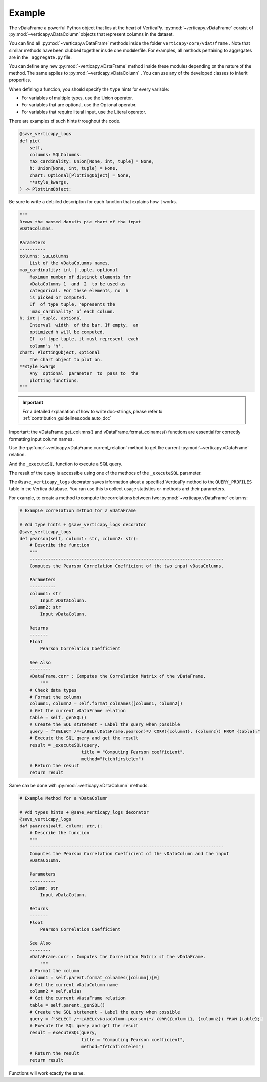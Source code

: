 .. _contribution_guidelines.code.example:

============
Example
============



The vDataFrame a powerful Python object that lies at the heart of VerticaPy. :py:mod:`~verticapy.vDataFrame` consist of :py:mod:`~verticapy.vDataColumn` objects that represent columns in the dataset.

You can find all :py:mod:`~verticapy.vDataFrame` methods inside the folder ``verticapy/core/vdataframe`` . Note that similar methods have been clubbed together inside one module/file. For examples, all methods pertaining to aggregates are in the ``_aggregate.py`` file.


You can define any new :py:mod:`~verticapy.vDataFrame` method inside these modules depending on the nature of the method. The same applies to :py:mod:`~verticapy.vDataColumn` . You can use any of the developed classes to inherit properties.

When defining a function, you should specify the ``type`` hints for every variable: 

- For variables of multiple types, use the Union operator.
- For variables that are optional, use the Optional operator. 
- For variables that require literal input, use the Literal operator. 

There are examples of such hints throughout the code. 


.. code-block:: python

    @save_verticapy_logs
    def pie(
        self,
        columns: SQLColumns,
        max_cardinality: Union[None, int, tuple] = None,
        h: Union[None, int, tuple] = None,
        chart: Optional[PlottingObject] = None,
        **style_kwargs,
    ) -> PlottingObject:


Be sure to write a detailed description for each function that explains how it works.

.. code-block:: python

        """
        Draws the nested density pie chart of the input
        vDataColumns.

        Parameters
        ----------
        columns: SQLColumns
            List of the vDataColumns names.
        max_cardinality: int | tuple, optional
            Maximum number of distinct elements for
            vDataColumns 1  and  2  to be used as
            categorical. For these elements, no  h
            is picked or computed.
            If  of type tuple, represents the
            'max_cardinality' of each column.
        h: int | tuple, optional
            Interval  width  of the bar. If empty,  an
            optimized h will be computed.
            If  of type tuple, it must represent  each
            column's 'h'.
        chart: PlottingObject, optional
            The chart object to plot on.
        **style_kwargs
            Any  optional  parameter  to  pass to  the
            plotting functions.
        """

.. important:: For a detailed explanation of how to write doc-strings, please refer to :ref:`contribution_guidelines.code.auto_doc`

Important: the vDataFrame.get_columns() and vDataFrame.format_colnames() functions are essential for correctly formatting input column names.

.. ipython:: python

    from verticapy.datasets import load_titanic
    titanic = load_titanic()
    titanic.get_columns()



Use the :py:func:`~verticapy.vDataFrame.current_relation` method to get the current :py:mod:`~verticapy.vDataFrame` relation.

.. ipython:: python
    
    titanic.current_relation()


And the ``_executeSQL`` function to execute a SQL query.

.. ipython:: python

    from verticapy._utils._sql._sys import _executeSQL
    _executeSQL(f"SELECT * FROM {titanic._genSQL()} LIMIT 2")


The result of the query is accessible using one of the methods of the ``_executeSQL`` parameter.

.. ipython:: python

    _executeSQL(f"SELECT * FROM {titanic._genSQL()} LIMIT 2",method="fetchall")


The ``@save_verticapy_logs`` decorator saves information about a specified VerticaPy method to the ``QUERY_PROFILES`` table in the Vertica database. You can use this to collect usage statistics on methods and their parameters.

For example, to create a method to compute the correlations between two :py:mod:`~verticapy.vDataFrame` columns:

.. code-block:: python

    # Example correlation method for a vDataFrame

    # Add type hints + @save_verticapy_logs decorator
    @save_verticapy_logs
    def pearson(self, column1: str, column2: str):
        # Describe the function
        """
        ---------------------------------------------------------------------------
        Computes the Pearson Correlation Coefficient of the two input vDataColumns. 

        Parameters
        ----------
        column1: str
            Input vDataColumn.
        column2: str
            Input vDataColumn.

        Returns
        -------
        Float
            Pearson Correlation Coefficient

        See Also
        --------
        vDataFrame.corr : Computes the Correlation Matrix of the vDataFrame.
            """
        # Check data types
        # Format the columns
        column1, column2 = self.format_colnames([column1, column2])
        # Get the current vDataFrame relation
        table = self._genSQL()
        # Create the SQL statement - Label the query when possible
        query = f"SELECT /*+LABEL(vDataFrame.pearson)*/ CORR({column1}, {column2}) FROM {table};"
        # Execute the SQL query and get the result
        result = _executeSQL(query, 
                            title = "Computing Pearson coefficient", 
                            method="fetchfirstelem")
        # Return the result
        return result

Same can be done with :py:mod:`~verticapy.vDataColumn` methods.

.. code-block:: python

    # Example Method for a vDataColumn

    # Add types hints + @save_verticapy_logs decorator
    @save_verticapy_logs
    def pearson(self, column: str,):
        # Describe the function
        """
        ---------------------------------------------------------------------------
        Computes the Pearson Correlation Coefficient of the vDataColumn and the input 
        vDataColumn. 

        Parameters
        ----------
        column: str
            Input vDataColumn.

        Returns
        -------
        Float
            Pearson Correlation Coefficient

        See Also
        --------
        vDataFrame.corr : Computes the Correlation Matrix of the vDataFrame.
            """
        # Format the column
        column1 = self.parent.format_colnames([column])[0]
        # Get the current vDataColumn name
        column2 = self.alias
        # Get the current vDataFrame relation
        table = self.parent._genSQL()
        # Create the SQL statement - Label the query when possible
        query = f"SELECT /*+LABEL(vDataColumn.pearson)*/ CORR({column1}, {column2}) FROM {table};"
        # Execute the SQL query and get the result
        result = executeSQL(query, 
                            title = "Computing Pearson coefficient", 
                            method="fetchfirstelem")
        # Return the result
        return result

Functions will work exactly the same.